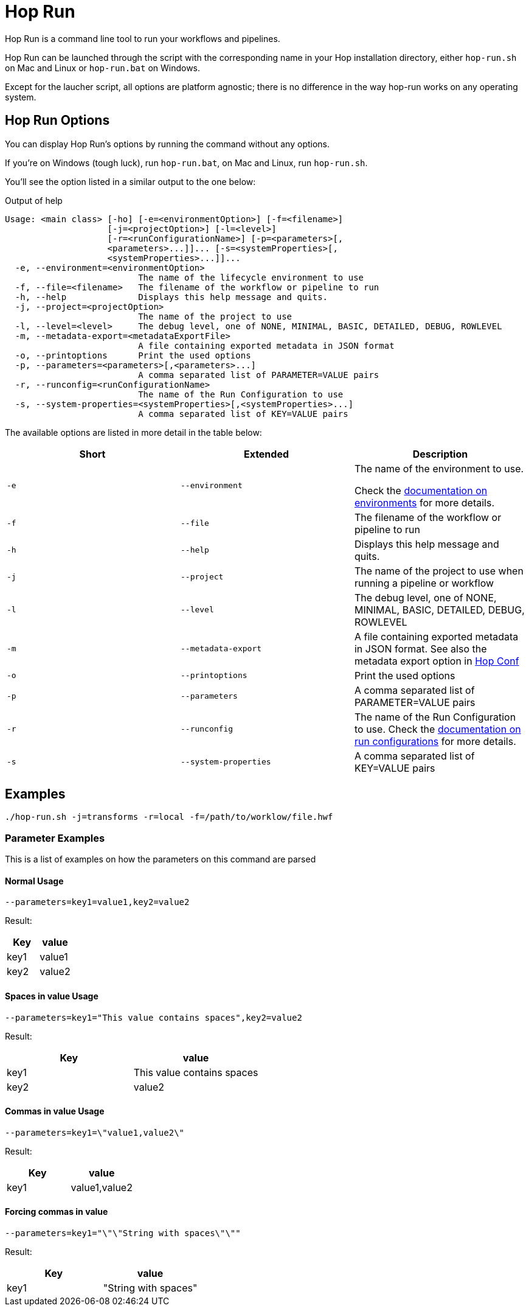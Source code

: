 ////
Licensed to the Apache Software Foundation (ASF) under one
or more contributor license agreements.  See the NOTICE file
distributed with this work for additional information
regarding copyright ownership.  The ASF licenses this file
to you under the Apache License, Version 2.0 (the
"License"); you may not use this file except in compliance
with the License.  You may obtain a copy of the License at
  http://www.apache.org/licenses/LICENSE-2.0
Unless required by applicable law or agreed to in writing,
software distributed under the License is distributed on an
"AS IS" BASIS, WITHOUT WARRANTIES OR CONDITIONS OF ANY
KIND, either express or implied.  See the License for the
specific language governing permissions and limitations
under the License.
////
[[HopRun]]
:imagesdir: ../assets/images
:description: Hop Run is a command line tool to run your workflows and pipelines. Hop Run can be launched through the script with the corresponding name in your Hop installation directory, either `hop-run.sh` on Mac and Linux or `hop-run.bat` on Windows. Except for the laucher script, all options are platform agnostic; there is no difference in the way hop-run works on any operating system.
= Hop Run

Hop Run is a command line tool to run your workflows and pipelines.

Hop Run can be launched through the script with the corresponding name in your Hop installation directory, either `hop-run.sh` on Mac and Linux or `hop-run.bat` on Windows.

Except for the laucher script, all options are platform agnostic; there is no difference in the way hop-run works on any operating system.


== Hop Run Options

You can display Hop Run's options by running the command without any options.

If you're on Windows (tough luck), run `hop-run.bat`, on Mac and Linux, run `hop-run.sh`.

You'll see the option listed in a similar output to the one below:

.Output of help
[source,bash]
----
Usage: <main class> [-ho] [-e=<environmentOption>] [-f=<filename>]
                    [-j=<projectOption>] [-l=<level>]
                    [-r=<runConfigurationName>] [-p=<parameters>[,
                    <parameters>...]]... [-s=<systemProperties>[,
                    <systemProperties>...]]...
  -e, --environment=<environmentOption>
                          The name of the lifecycle environment to use
  -f, --file=<filename>   The filename of the workflow or pipeline to run
  -h, --help              Displays this help message and quits.
  -j, --project=<projectOption>
                          The name of the project to use
  -l, --level=<level>     The debug level, one of NONE, MINIMAL, BASIC, DETAILED, DEBUG, ROWLEVEL
  -m, --metadata-export=<metadataExportFile>
                          A file containing exported metadata in JSON format
  -o, --printoptions      Print the used options
  -p, --parameters=<parameters>[,<parameters>...]
                          A comma separated list of PARAMETER=VALUE pairs
  -r, --runconfig=<runConfigurationName>
                          The name of the Run Configuration to use
  -s, --system-properties=<systemProperties>[,<systemProperties>...]
                          A comma separated list of KEY=VALUE pairs
----

The available options are listed in more detail in the table below:

[options="header"]
|===
|Short|Extended a|Description
|```-e```
|```--environment```
|The name of the environment to use.

Check the xref:projects/projects-environments.adoc[documentation on environments] for more details.

|```-f```
|```--file```
|The filename of the workflow or pipeline to run

|```-h```
|```--help```
|Displays this help message and quits.

|```-j```
|```--project```
|The name of the project to use when running a pipeline or workflow

|```-l```
|```--level```
|The debug level, one of NONE, MINIMAL, BASIC, DETAILED, DEBUG, ROWLEVEL

|```-m```
|```--metadata-export```
|A file containing exported metadata in JSON format.  See also the metadata export option in xref:hop-tools/hop-conf/hop-conf.adoc[Hop Conf]

|```-o```
|```--printoptions```
|Print the used options

|```-p```
|```--parameters```
|A comma separated list of PARAMETER=VALUE pairs

|```-r```
|```--runconfig```
|The name of the Run Configuration to use.
Check the xref:pipeline/pipeline-run-configurations/pipeline-run-configurations.adoc[documentation on run configurations] for more details.

|```-s```
|```--system-properties```
|A comma separated list of KEY=VALUE pairs
|===

== Examples

----
./hop-run.sh -j=transforms -r=local -f=/path/to/worklow/file.hwf
----

=== Parameter Examples
This is a list of examples on how the parameters on this command are parsed

==== Normal Usage
----
--parameters=key1=value1,key2=value2
----
Result:
[options="header"]
|===
|Key|value
|key1|value1
|key2|value2
|===
==== Spaces in value Usage
----
--parameters=key1="This value contains spaces",key2=value2
----
Result:
[options="header"]
|===
|Key|value
|key1|This value contains spaces
|key2|value2
|===

==== Commas in value Usage
----
--parameters=key1=\"value1,value2\"
----
Result:
[options="header"]
|===
|Key|value
|key1|value1,value2
|===
==== Forcing commas in value
----
--parameters=key1="\"\"String with spaces\"\""
----
Result:
[options="header"]
|===
|Key|value
|key1|"String with spaces"
|===
